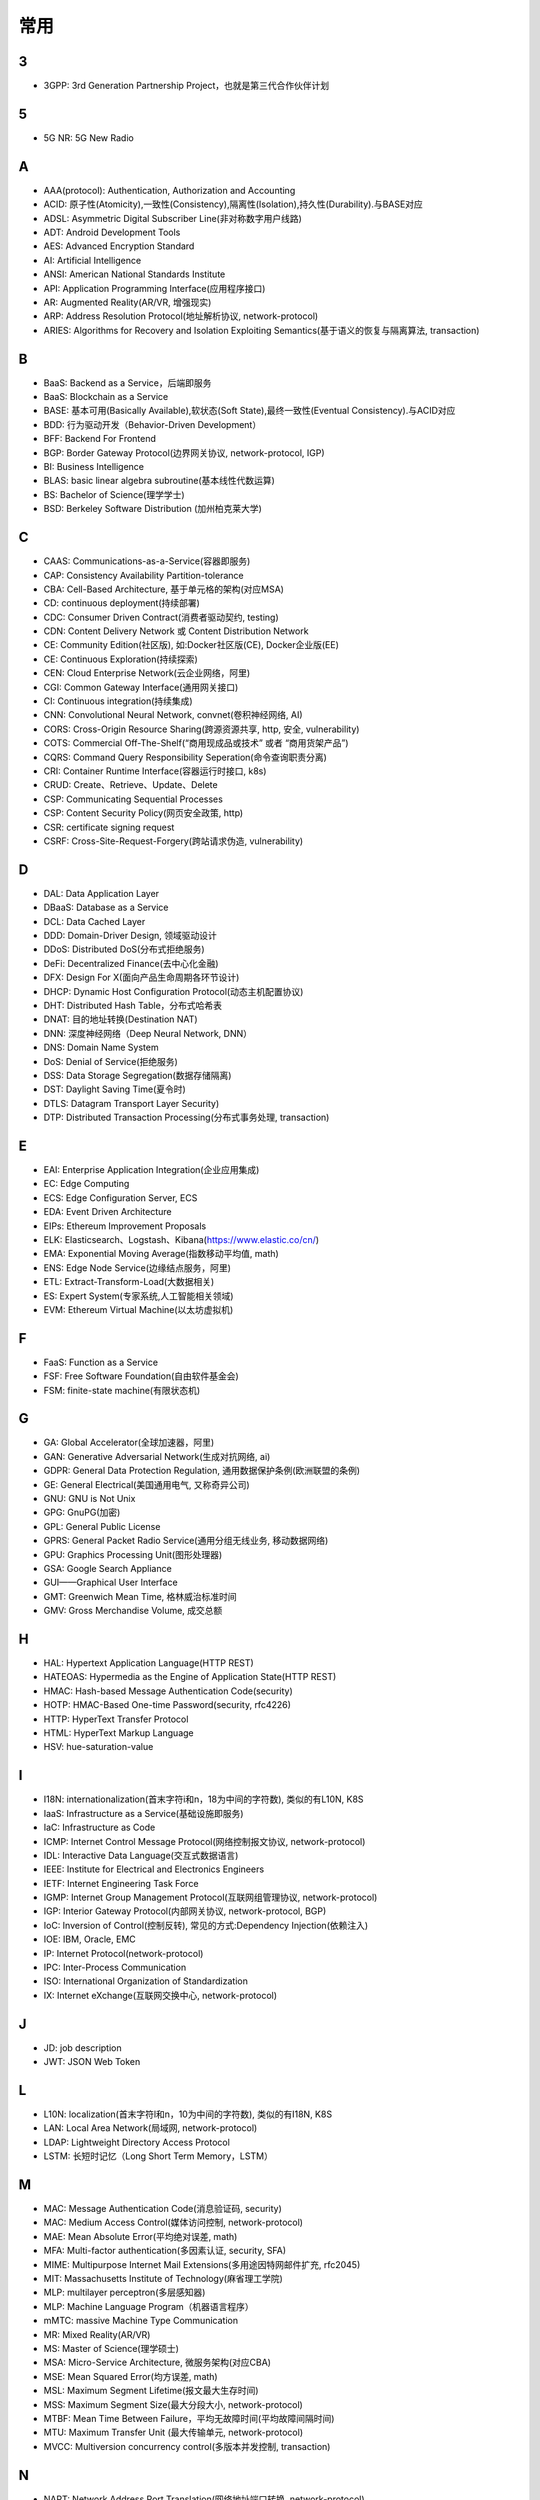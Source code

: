 常用
####


3
---

* 3GPP: 3rd Generation Partnership Project，也就是第三代合作伙伴计划

5
---

* 5G NR: 5G New Radio

A
----

* AAA(protocol): Authentication, Authorization and Accounting
* ACID: 原子性(Atomicity),一致性(Consistency),隔离性(Isolation),持久性(Durability).与BASE对应
* ADSL: Asymmetric Digital Subscriber Line(非对称数字用户线路)
* ADT: Android Development Tools
* AES: Advanced Encryption Standard
* AI: Artificial Intelligence
* ANSI: American National Standards Institute
* API: Application Programming Interface(应用程序接口)
* AR: Augmented Reality(AR/VR, 增强现实)
* ARP: Address Resolution Protocol(地址解析协议, network-protocol)
* ARIES: Algorithms for Recovery and Isolation Exploiting Semantics(基于语义的恢复与隔离算法, transaction)

B
----

* BaaS: Backend as a Service，后端即服务
* BaaS: Blockchain as a Service
* BASE: 基本可用(Basically Available),软状态(Soft State),最终一致性(Eventual Consistency).与ACID对应
* BDD: 行为驱动开发（Behavior-Driven Development）
* BFF: Backend For Frontend
* BGP: Border Gateway Protocol(边界网关协议, network-protocol, IGP)
* BI: Business Intelligence
* BLAS: basic linear algebra subroutine(基本线性代数运算)
* BS: Bachelor of Science(理学学士)
* BSD: Berkeley Software Distribution (加州柏克莱大学)





C
----

* CAAS: Communications-as-a-Service(容器即服务)
* CAP: Consistency Availability Partition-tolerance
* CBA: Cell-Based Architecture, 基于单元格的架构(对应MSA)
* CD: continuous deployment(持续部署)
* CDC: Consumer Driven Contract(消费者驱动契约, testing)
* CDN: Content Delivery Network 或 Content Distribution Network
* CE: Community Edition(社区版), 如:Docker社区版(CE), Docker企业版(EE)
* CE: Continuous Exploration(持续探索)
* CEN: Cloud Enterprise Network(云企业网络，阿里)
* CGI: Common Gateway Interface(通用网关接口)
* CI: Continuous integration(持续集成)
* CNN: Convolutional Neural Network, convnet(卷积神经网络, AI)
* CORS: Cross-Origin Resource Sharing(跨源资源共享, http, 安全, vulnerability)
* COTS: Commercial Off-The-Shelf(“商用现成品或技术” 或者 “商用货架产品”)
* CQRS: Command Query Responsibility Seperation(命令查询职责分离)
* CRI: Container Runtime Interface(容器运行时接口, k8s)
* CRUD: Create、Retrieve、Update、Delete
* CSP: Communicating Sequential Processes
* CSP: Content Security Policy(网页安全政策, http)
* CSR: certificate signing request
* CSRF: Cross-Site-Request-Forgery(跨站请求伪造, vulnerability)


D
----

* DAL: Data Application Layer
* DBaaS: Database as a Service
* DCL: Data Cached Layer
* DDD: Domain-Driver Design, 领域驱动设计
* DDoS: Distributed DoS(分布式拒绝服务)
* DeFi: Decentralized Finance(去中心化金融)
* DFX: Design For X(面向产品生命周期各环节设计)
* DHCP: Dynamic Host Configuration Protocol(动态主机配置协议)
* DHT: Distributed Hash Table，分布式哈希表
* DNAT: 目的地址转换(Destination NAT)
* DNN: 深度神经网络（Deep Neural Network, DNN）
* DNS: Domain Name System 
* DoS: Denial of Service(拒绝服务)
* DSS: Data Storage Segregation(数据存储隔离)
* DST: Daylight Saving Time(夏令时)
* DTLS: Datagram Transport Layer Security)
* DTP: Distributed Transaction Processing(分布式事务处理, transaction)


E
----

* EAI: Enterprise Application Integration(企业应用集成)
* EC: Edge Computing
* ECS: Edge Configuration Server, ECS
* EDA: Event Driven Architecture
* EIPs: Ethereum Improvement Proposals
* ELK: Elasticsearch、Logstash、Kibana(https://www.elastic.co/cn/)
* EMA: Exponential Moving Average(指数移动平均值, math)
* ENS: Edge Node Service(边缘结点服务，阿里)
* ETL: Extract-Transform-Load(大数据相关)
* ES: Expert System(专家系统,人工智能相关领域)
* EVM: Ethereum Virtual Machine(以太坊虚拟机)

F
----

* FaaS: Function as a Service
* FSF: Free Software Foundation(自由软件基金会)
* FSM: finite-state machine(有限状态机)

G
-----

* GA: Global Accelerator(全球加速器，阿里)
* GAN: Generative Adversarial Network(生成对抗网络, ai)
* GDPR: General Data Protection Regulation, 通用数据保护条例(欧洲联盟的条例)
* GE: General Electrical(美国通用电气, 又称奇异公司)
* GNU: GNU is Not Unix 
* GPG: GnuPG(加密)
* GPL: General Public License
* GPRS: General Packet Radio Service(通用分组无线业务, 移动数据网络)
* GPU: Graphics Processing Unit(图形处理器)
* GSA: Google Search Appliance
* GUI——Graphical User Interface
* GMT: Greenwich Mean Time, 格林威治标准时间
* GMV: Gross Merchandise Volume, 成交总额

H
---

* HAL: Hypertext Application Language(HTTP REST)
* HATEOAS: Hypermedia as the Engine of Application State(HTTP REST)
* HMAC: Hash-based Message Authentication Code(security)
* HOTP: HMAC-Based One-time Password(security, rfc4226)
* HTTP: HyperText Transfer Protocol 
* HTML: HyperText Markup Language
* HSV: hue-saturation-value

I
----

* I18N: internationalization(首末字符i和n，18为中间的字符数), 类似的有L10N, K8S
* IaaS: Infrastructure as a Service(基础设施即服务)
* IaC: Infrastructure as Code
* ICMP: Internet Control Message Protocol(网络控制报文协议, network-protocol)
* IDL: Interactive Data Language(交互式数据语言)
* IEEE: Institute for Electrical and Electronics Engineers 
* IETF: Internet Engineering Task Force
* IGMP: Internet Group Management Protocol(互联网组管理协议, network-protocol)
* IGP: Interior Gateway Protocol(内部网关协议, network-protocol, BGP)
* IoC: Inversion of Control(控制反转), 常见的方式:Dependency Injection(依赖注入)
* IOE: IBM, Oracle, EMC 
* IP: Internet Protocol(network-protocol)
* IPC: Inter-Process Communication
* ISO: International Organization of Standardization 
* IX: Internet eXchange(互联网交换中心, network-protocol)

J
---

* JD: job description
* JWT: JSON Web Token

L
---

* L10N: localization(首末字符l和n，10为中间的字符数), 类似的有I18N, K8S
* LAN: Local Area Network(局域网, network-protocol)
* LDAP: Lightweight Directory Access Protocol
* LSTM: 长短时记忆（Long Short Term Memory，LSTM）


M
----

* MAC: Message Authentication Code(消息验证码, security)
* MAC: Medium Access Control(媒体访问控制, network-protocol)
* MAE: Mean Absolute Error(平均绝对误差, math)
* MFA: Multi-factor authentication(多因素认证, security, SFA)
* MIME: Multipurpose Internet Mail Extensions(多用途因特网邮件扩充, rfc2045)
* MIT: Massachusetts Institute of Technology(麻省理工学院)
* MLP: multilayer perceptron(多层感知器)
* MLP: Machine Language Program（机器语言程序）
* mMTC: massive Machine Type Communication
* MR: Mixed Reality(AR/VR)
* MS: Master of Science(理学硕士)
* MSA: Micro-Service Architecture, 微服务架构(对应CBA)
* MSE: Mean Squared Error(均方误差, math)
* MSL: Maximum Segment Lifetime(报文最大生存时间)
* MSS: Maximum Segment Size(最大分段大小, network-protocol)
* MTBF: Mean Time Between Failure，平均无故障时间(平均故障间隔时间)
* MTU: Maximum Transfer Unit (最大传输单元, network-protocol)
* MVCC: Multiversion concurrency control(多版本并发控制, transaction)

N
----

* NAPT: Network Address Port Translation(网络地址端口转换, network-protocol)
* NAT: Network Address Translation(网络地址转换, network-protocol)
* MFA: Multi-factor Authentication(多因子身份验证)
* NTP: Network Time Protocol(网络时间协议)




O
----

* OCC: Optimistic Concurrency Control(乐观并发控制, transaction)
* OCI: Open Container Initiative-based(开放式容器计划, k8s)
* OCR: Optical Character Recognition(光学文字识别)
* OMO: Online Merge Offline
* OOM: OutOfMemory
* OOP: Object Oriented Programming, 面向对象程序设计
* OSI: Open Systems Interconnection
* OSM: OpenStreetMap
  * OSM object (N - node, W - way, R - relation)
* OSPF: Open Shortest Path First(开放式最短路径优先, network-protocol)
* OWASP: Open Web Application Security Project(组织: 开放式 Web 应用程序安全项目), https://www.owasp.org/

P
-----

* PaaS: Platform as a Service(平台即服务)
* PAM: Pluggable Authentication Module(可插拔认证模块)
* PCRE: Perl Compatible Regular Expressions
* PERN: Postgres, Express, React, Node
* PFS: Perfect Forward Secrecy(前向安全性, SSL/TLS协议)
* PGP: Pretty Good Privacy(1991, 加密)
* PID: Process ID
* PnP: Plug and Play(即插即用)
* POC: Proof of Capacity(容量证明, blockchain)
* POP结点: Point of Presence(入网点，阿里)
* POS: Proof of Storage(存储量证明, blockchain)
* POSIX: Portable Operating System Interface
* POW: Proof of Work(工作量证明, blockchain)
* PPP: Point-to-Point Protocol(点到点协议, network-protocol)
* PPPoA: PPP over ATM
* PPPoE: PPP over Ethernet(一种控制 ADSL、FTTH 等宽带网络的方式, network-protocol)
* PR: Pull Request
* PTP: Point-to-Point 单点对单点
* PTM: Point-to-Multipoint 单点对多点
* PXE: Pre-boot Execution Environment(预启动执行环境, BIOS, DHCP)

Q
----

* QoE: Quality of experience
* QoS: Quality of Service

R
----

* RBAC: Role-Based Access Control
* REPL: Read-Eval-Print Loop(读取-求值-输出-循环,  一种「交互式解释器」)
* REST: Representational State Transfer
* RDF: Resource Description Framework(资源描述框架)
* RDBMS: Relational DataBase Management System
* REST: Representational State Transfer(表征状态转移)
* PFS: Perfect Forward Secrecy
* RFC: Request for Comments 
* RGB: Red, Green, Blue(三元色, color)
* RL: Reinforcement Learning(强化学习, AI)
* RNN: Recurrent Neural Network(循环神经网, AI)
* ROA: Resource Oriented Architecture
* RPC: Remote Procedure Call 

S
----

* SaaS: Software as a Service(软件服务化)
* SASL: System Architecture Support Libraries
* SDK: Soft Development Kit
* SFA: Single-factor authentication(单因素认证, security, MFA)
* SIG: Special Interest Group
* SIP: System Integrity Protection (MacOS)
* SLA: Service Level Agreement(服务等级协议)
* SLI: Service Level Indicator(服务等级对象)
* SLO: Service Level Objective(服务等级目标)
* SMTP: Simple Mail Transfer Protocol 
* SNAT: 源地址转换(Source NAT)
* SNMP: Simple Network Management Protocol
* SOA: service oriented architecture
* SOAP: Simple Object Access Protocol
* SPA: Single Page web Application(单页面应用):不刷新页面, 动态变更html
* SRE: Site Reliability Engineering(网站可靠性工程师, job)
* SRP: Single Responsibility Principle(单一职责原则, microservice)
* SSL: Security Socket Layer
* SSO: Single Sign-On(单点登录)
* SSR: Server-Side Rendering
* SSRF: Server-side Request Forge(服务端请求伪造, vulnerability)
* STP: Spanning Tree Protocol(生成树协议)
* SVM: Support Vector Machine(支持向量机, ai)

T
----

* TCC: Try-Confirm-Cancel(transaction)
* TCP: Transmission Control Portocol(network-protocol)
* TDD: Test-Driven Development(测试驱动开发)
* TLS: Transport Layer Security
* TOC: Technical Oversight Committee(技术监督委员会)
* TOTP: Time-based One-time Password(security, rfc6238)
* TTS: Text to Speech

U
----

* UDP: User Datagram Protocol(network-protocol)
* UI: User Interface
* URI: Uniform resource Identifier 
* UTC: Universal Time Coordinated(世界标准时间)

V
----

* V2X: Vehicle to Everything
* V2I: Vehicle toInfrastructure(车与路之间)
* V2P: Vehicle to Pedestrian(车与人之间)
* V2N: Vehicle to Network(车与网络之间)
* V2V: vehicle-to-vehicle(车与车之间)

* VLAN: Virtual LAN(虚拟局域网, network-protocol)
* VPN: Virtual Private Networks 
* VPS: Virtual Private Servers 
* VR: Virtual Reality(AR/VR, 虚拟现实)

W
----

* WAL: Write-Ahead Logging(db, 事务)
* WebDAV: Web-based Distributed Authoring and Versioning
* WGS84: World Geodetic System 1984(为 GPS 全球定位系统使用而建立的坐标系统)
* WSDL: Web Services Description Language(网络服务描述语言)

X
---

* XA: eXtended Architecture(transaction)
* XSS: Cross-site scripting(跨站脚本攻击, vulnerability)
* XSRF: Cross-site request forgery(跨站请求伪造, CSRF, vulnerability)


Y
----

* YUM: YellowDog Update Modified


